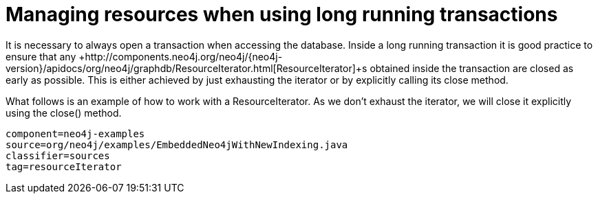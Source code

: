 [[tutorials-java-embedded-resource-iteration]]
= Managing resources when using long running transactions =

It is necessary to always open a transaction when accessing the database.
Inside a long running transaction it is good practice to ensure that any 
+http://components.neo4j.org/neo4j/{neo4j-version}/apidocs/org/neo4j/graphdb/ResourceIterator.html[ResourceIterator]+s 
obtained inside the transaction are closed as early as possible.
This is either achieved by just exhausting the iterator or by explicitly calling its close method.

What follows is an example of how to work with a +ResourceIterator+.
As we don't exhaust the iterator, we will close it explicitly using the +close()+ method.

[snippet,java]
----
component=neo4j-examples
source=org/neo4j/examples/EmbeddedNeo4jWithNewIndexing.java
classifier=sources
tag=resourceIterator
----


